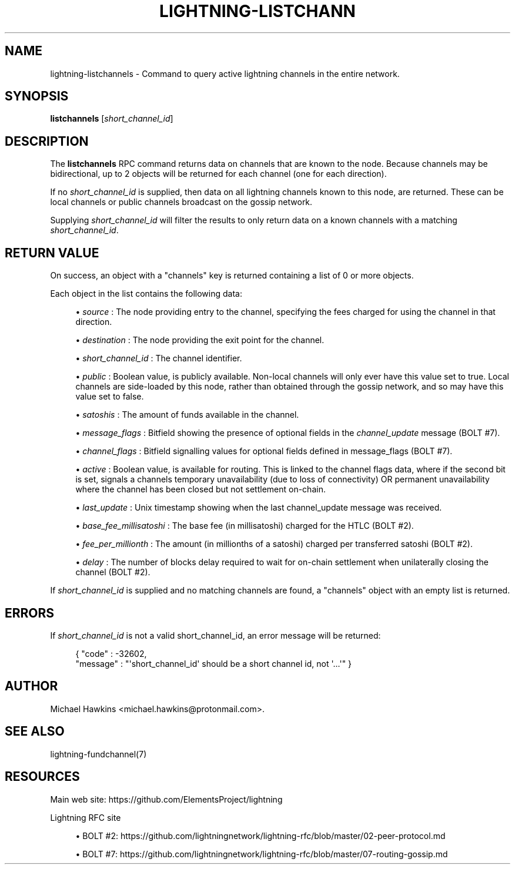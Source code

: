 '\" t
.\"     Title: lightning-listchannels
.\"    Author: [see the "AUTHOR" section]
.\" Generator: DocBook XSL Stylesheets v1.79.1 <http://docbook.sf.net/>
.\"      Date: 12/28/2018
.\"    Manual: \ \&
.\"    Source: \ \&
.\"  Language: English
.\"
.TH "LIGHTNING\-LISTCHANN" "7" "12/28/2018" "\ \&" "\ \&"
.\" -----------------------------------------------------------------
.\" * Define some portability stuff
.\" -----------------------------------------------------------------
.\" ~~~~~~~~~~~~~~~~~~~~~~~~~~~~~~~~~~~~~~~~~~~~~~~~~~~~~~~~~~~~~~~~~
.\" http://bugs.debian.org/507673
.\" http://lists.gnu.org/archive/html/groff/2009-02/msg00013.html
.\" ~~~~~~~~~~~~~~~~~~~~~~~~~~~~~~~~~~~~~~~~~~~~~~~~~~~~~~~~~~~~~~~~~
.ie \n(.g .ds Aq \(aq
.el       .ds Aq '
.\" -----------------------------------------------------------------
.\" * set default formatting
.\" -----------------------------------------------------------------
.\" disable hyphenation
.nh
.\" disable justification (adjust text to left margin only)
.ad l
.\" -----------------------------------------------------------------
.\" * MAIN CONTENT STARTS HERE *
.\" -----------------------------------------------------------------
.SH "NAME"
lightning-listchannels \- Command to query active lightning channels in the entire network\&.
.SH "SYNOPSIS"
.sp
\fBlistchannels\fR [\fIshort_channel_id\fR]
.SH "DESCRIPTION"
.sp
The \fBlistchannels\fR RPC command returns data on channels that are known to the node\&. Because channels may be bidirectional, up to 2 objects will be returned for each channel (one for each direction)\&.
.sp
If no \fIshort_channel_id\fR is supplied, then data on all lightning channels known to this node, are returned\&. These can be local channels or public channels broadcast on the gossip network\&.
.sp
Supplying \fIshort_channel_id\fR will filter the results to only return data on a known channels with a matching \fIshort_channel_id\fR\&.
.SH "RETURN VALUE"
.sp
On success, an object with a "channels" key is returned containing a list of 0 or more objects\&.
.sp
Each object in the list contains the following data:
.sp
.RS 4
.ie n \{\
\h'-04'\(bu\h'+03'\c
.\}
.el \{\
.sp -1
.IP \(bu 2.3
.\}
\fIsource\fR
: The node providing entry to the channel, specifying the fees charged for using the channel in that direction\&.
.RE
.sp
.RS 4
.ie n \{\
\h'-04'\(bu\h'+03'\c
.\}
.el \{\
.sp -1
.IP \(bu 2.3
.\}
\fIdestination\fR
: The node providing the exit point for the channel\&.
.RE
.sp
.RS 4
.ie n \{\
\h'-04'\(bu\h'+03'\c
.\}
.el \{\
.sp -1
.IP \(bu 2.3
.\}
\fIshort_channel_id\fR
: The channel identifier\&.
.RE
.sp
.RS 4
.ie n \{\
\h'-04'\(bu\h'+03'\c
.\}
.el \{\
.sp -1
.IP \(bu 2.3
.\}
\fIpublic\fR
: Boolean value, is publicly available\&. Non\-local channels will only ever have this value set to true\&. Local channels are side\-loaded by this node, rather than obtained through the gossip network, and so may have this value set to false\&.
.RE
.sp
.RS 4
.ie n \{\
\h'-04'\(bu\h'+03'\c
.\}
.el \{\
.sp -1
.IP \(bu 2.3
.\}
\fIsatoshis\fR
: The amount of funds available in the channel\&.
.RE
.sp
.RS 4
.ie n \{\
\h'-04'\(bu\h'+03'\c
.\}
.el \{\
.sp -1
.IP \(bu 2.3
.\}
\fImessage_flags\fR
: Bitfield showing the presence of optional fields in the
\fIchannel_update\fR
message (BOLT #7)\&.
.RE
.sp
.RS 4
.ie n \{\
\h'-04'\(bu\h'+03'\c
.\}
.el \{\
.sp -1
.IP \(bu 2.3
.\}
\fIchannel_flags\fR
: Bitfield signalling values for optional fields defined in message_flags (BOLT #7)\&.
.RE
.sp
.RS 4
.ie n \{\
\h'-04'\(bu\h'+03'\c
.\}
.el \{\
.sp -1
.IP \(bu 2.3
.\}
\fIactive\fR
: Boolean value, is available for routing\&. This is linked to the channel flags data, where if the second bit is set, signals a channels temporary unavailability (due to loss of connectivity) OR permanent unavailability where the channel has been closed but not settlement on\-chain\&.
.RE
.sp
.RS 4
.ie n \{\
\h'-04'\(bu\h'+03'\c
.\}
.el \{\
.sp -1
.IP \(bu 2.3
.\}
\fIlast_update\fR
: Unix timestamp showing when the last channel_update message was received\&.
.RE
.sp
.RS 4
.ie n \{\
\h'-04'\(bu\h'+03'\c
.\}
.el \{\
.sp -1
.IP \(bu 2.3
.\}
\fIbase_fee_millisatoshi\fR
: The base fee (in millisatoshi) charged for the HTLC (BOLT #2)\&.
.RE
.sp
.RS 4
.ie n \{\
\h'-04'\(bu\h'+03'\c
.\}
.el \{\
.sp -1
.IP \(bu 2.3
.\}
\fIfee_per_millionth\fR
: The amount (in millionths of a satoshi) charged per transferred satoshi (BOLT #2)\&.
.RE
.sp
.RS 4
.ie n \{\
\h'-04'\(bu\h'+03'\c
.\}
.el \{\
.sp -1
.IP \(bu 2.3
.\}
\fIdelay\fR
: The number of blocks delay required to wait for on\-chain settlement when unilaterally closing the channel (BOLT #2)\&.
.RE
.sp
If \fIshort_channel_id\fR is supplied and no matching channels are found, a "channels" object with an empty list is returned\&.
.SH "ERRORS"
.sp
If \fIshort_channel_id\fR is not a valid short_channel_id, an error message will be returned:
.sp
.if n \{\
.RS 4
.\}
.nf
{ "code" : \-32602,
  "message" : "\*(Aqshort_channel_id\*(Aq should be a short channel id, not \*(Aq\&.\&.\&.\*(Aq" }
.fi
.if n \{\
.RE
.\}
.SH "AUTHOR"
.sp
Michael Hawkins <michael\&.hawkins@protonmail\&.com>\&.
.SH "SEE ALSO"
.sp
lightning\-fundchannel(7)
.SH "RESOURCES"
.sp
Main web site: https://github\&.com/ElementsProject/lightning
.sp
Lightning RFC site
.sp
.RS 4
.ie n \{\
\h'-04'\(bu\h'+03'\c
.\}
.el \{\
.sp -1
.IP \(bu 2.3
.\}
BOLT #2:
https://github\&.com/lightningnetwork/lightning\-rfc/blob/master/02\-peer\-protocol\&.md
.RE
.sp
.RS 4
.ie n \{\
\h'-04'\(bu\h'+03'\c
.\}
.el \{\
.sp -1
.IP \(bu 2.3
.\}
BOLT #7:
https://github\&.com/lightningnetwork/lightning\-rfc/blob/master/07\-routing\-gossip\&.md
.RE
